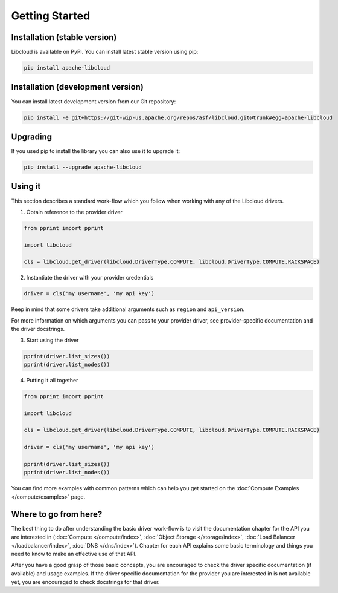 Getting Started
===============

Installation (stable version)
-----------------------------

Libcloud is available on PyPi. You can install latest stable version using pip:

.. sourcecode:: bash

    pip install apache-libcloud

Installation (development version)
----------------------------------

You can install latest development version from our Git repository:

.. sourcecode:: bash

    pip install -e git+https://git-wip-us.apache.org/repos/asf/libcloud.git@trunk#egg=apache-libcloud

Upgrading
---------

If you used pip to install the library you can also use it to upgrade it:

.. sourcecode:: bash

    pip install --upgrade apache-libcloud

Using it
--------

This section describes a standard work-flow which you follow when working
with any of the Libcloud drivers.

1. Obtain reference to the provider driver

.. sourcecode:: python

    from pprint import pprint

    import libcloud
    
    cls = libcloud.get_driver(libcloud.DriverType.COMPUTE, libcloud.DriverType.COMPUTE.RACKSPACE)


2. Instantiate the driver with your provider credentials

.. sourcecode:: python

   driver = cls('my username', 'my api key')

Keep in mind that some drivers take additional arguments such as ``region``
and ``api_version``.

For more information on which arguments you can pass to your provider driver,
see provider-specific documentation and the driver docstrings.

3. Start using the driver

.. sourcecode:: python

    pprint(driver.list_sizes())
    pprint(driver.list_nodes())

4. Putting it all together

.. sourcecode:: python

    from pprint import pprint

    import libcloud
    
    cls = libcloud.get_driver(libcloud.DriverType.COMPUTE, libcloud.DriverType.COMPUTE.RACKSPACE)
    
    driver = cls('my username', 'my api key')

    pprint(driver.list_sizes())
    pprint(driver.list_nodes())

You can find more examples with common patterns which can help you get started
on the :doc:`Compute Examples </compute/examples>` page.

Where to go from here?
----------------------

The best thing to do after understanding the basic driver work-flow is to visit
the documentation chapter for the API you are interested in (:doc:`Compute </compute/index>`, :doc:`Object Storage </storage/index>`,
:doc:`Load Balancer </loadbalancer/index>`, :doc:`DNS </dns/index>`). Chapter
for each API explains some basic terminology and things you need to know to
make an effective use of that API.

After you have a good grasp of those basic concepts, you are encouraged to
check the driver specific documentation (if available) and usage examples. If
the driver specific documentation for the provider you are interested in is
not available yet, you are encouraged to check docstrings for that driver.
